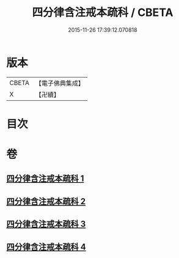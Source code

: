 #+TITLE: 四分律含注戒本疏科 / CBETA
#+DATE: 2015-11-26 17:39:12.070818
* 版本
 |     CBETA|【電子佛典集成】|
 |         X|【卍續】    |

* 目次
* 卷
** [[file:KR6k0145_001.txt][四分律含注戒本疏科 1]]
** [[file:KR6k0145_002.txt][四分律含注戒本疏科 2]]
** [[file:KR6k0145_003.txt][四分律含注戒本疏科 3]]
** [[file:KR6k0145_004.txt][四分律含注戒本疏科 4]]
